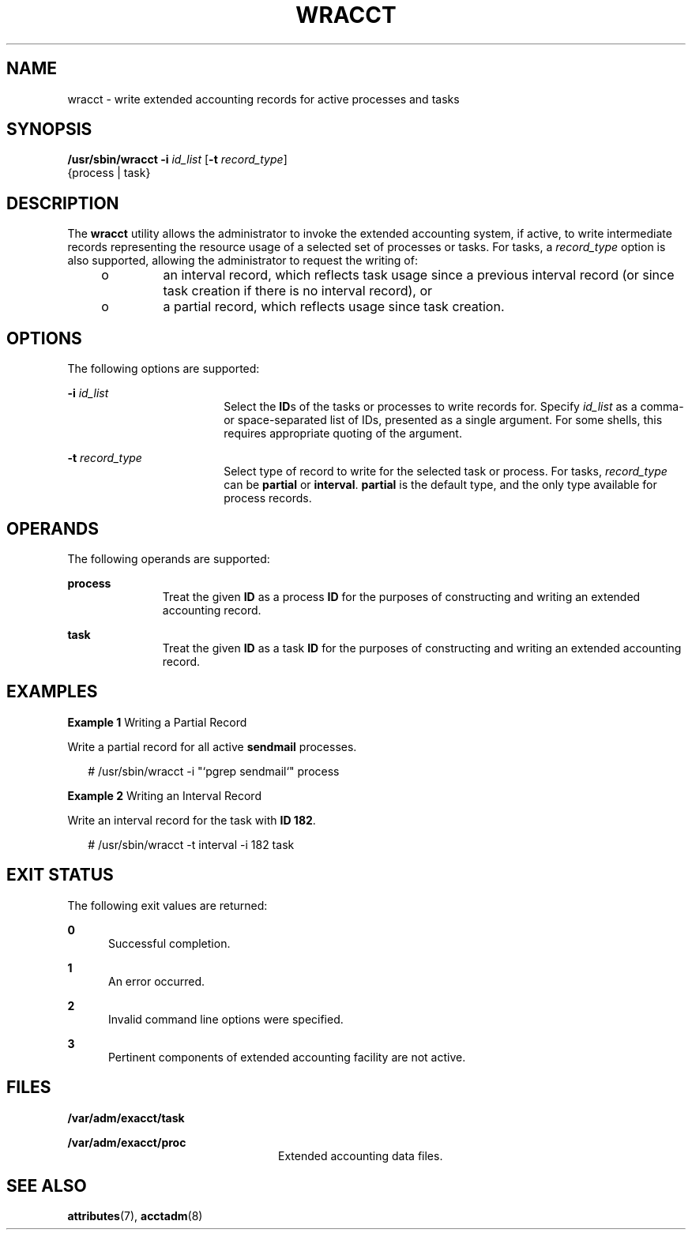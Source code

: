'\" te
.\" Copyright (c) 2000, Sun Microsystems, Inc. All Rights Reserved.
.\" The contents of this file are subject to the terms of the Common Development and Distribution License (the "License").  You may not use this file except in compliance with the License.
.\" You can obtain a copy of the license at usr/src/OPENSOLARIS.LICENSE or http://www.opensolaris.org/os/licensing.  See the License for the specific language governing permissions and limitations under the License.
.\" When distributing Covered Code, include this CDDL HEADER in each file and include the License file at usr/src/OPENSOLARIS.LICENSE.  If applicable, add the following below this CDDL HEADER, with the fields enclosed by brackets "[]" replaced with your own identifying information: Portions Copyright [yyyy] [name of copyright owner]
.TH WRACCT 8 "Jul 13, 2005"
.SH NAME
wracct \- write extended accounting records for active processes and tasks
.SH SYNOPSIS
.LP
.nf
\fB/usr/sbin/wracct\fR \fB-i\fR \fIid_list\fR [\fB-t\fR \fIrecord_type\fR]
     {process | task}
.fi

.SH DESCRIPTION
.sp
.LP
The \fBwracct\fR utility allows the administrator to invoke the extended
accounting system, if active, to write intermediate records representing the
resource usage of a selected set of processes or tasks. For tasks, a
\fIrecord_type\fR option is also supported, allowing the administrator to
request the writing of:
.RS +4
.TP
.ie t \(bu
.el o
an interval record, which reflects task usage since a previous interval record
(or since task creation if there is no interval record), or
.RE
.RS +4
.TP
.ie t \(bu
.el o
a partial record, which reflects usage since task creation.
.RE
.SH OPTIONS
.sp
.LP
The following options are supported:
.sp
.ne 2
.na
\fB\fB-i\fR \fIid_list\fR\fR
.ad
.RS 18n
Select the \fBID\fRs of the tasks or processes to write records for. Specify
\fIid_list\fR as a comma- or space-separated list of IDs, presented as a single
argument. For some shells, this requires appropriate quoting of the argument.
.RE

.sp
.ne 2
.na
\fB\fB-t\fR \fIrecord_type\fR\fR
.ad
.RS 18n
Select type of record to write for the selected task or process. For tasks,
\fIrecord_type\fR can be \fBpartial\fR or \fBinterval\fR. \fBpartial\fR is the
default type, and the only type available for process records.
.RE

.SH OPERANDS
.sp
.LP
The following operands are supported:
.sp
.ne 2
.na
\fB\fBprocess\fR\fR
.ad
.RS 11n
Treat the given \fBID\fR as a process \fBID\fR for the purposes of constructing
and writing an extended accounting record.
.RE

.sp
.ne 2
.na
\fB\fBtask\fR\fR
.ad
.RS 11n
Treat the given \fBID\fR as a task \fBID\fR for the purposes of constructing
and writing an extended accounting record.
.RE

.SH EXAMPLES
.LP
\fBExample 1 \fRWriting a Partial Record
.sp
.LP
Write a partial record for all active \fBsendmail\fR processes.

.sp
.in +2
.nf
# /usr/sbin/wracct -i "`pgrep sendmail`" process
.fi
.in -2
.sp

.LP
\fBExample 2 \fRWriting an Interval Record
.sp
.LP
Write an interval record for the task with \fBID 182\fR.

.sp
.in +2
.nf
# /usr/sbin/wracct -t interval -i 182 task
.fi
.in -2
.sp

.SH EXIT STATUS
.sp
.LP
The following exit values are returned:
.sp
.ne 2
.na
\fB\fB0\fR\fR
.ad
.RS 5n
Successful completion.
.RE

.sp
.ne 2
.na
\fB\fB1\fR\fR
.ad
.RS 5n
An error occurred.
.RE

.sp
.ne 2
.na
\fB\fB2\fR\fR
.ad
.RS 5n
Invalid command line options were specified.
.RE

.sp
.ne 2
.na
\fB\fB3\fR\fR
.ad
.RS 5n
Pertinent components of extended accounting facility are not active.
.RE

.SH FILES
.sp
.ne 2
.na
\fB\fB/var/adm/exacct/task\fR\fR
.ad
.RS 24n

.RE

.sp
.ne 2
.na
\fB\fB/var/adm/exacct/proc\fR\fR
.ad
.RS 24n
Extended accounting data files.
.RE

.SH SEE ALSO
.sp
.LP
\fBattributes\fR(7),
\fBacctadm\fR(8)
